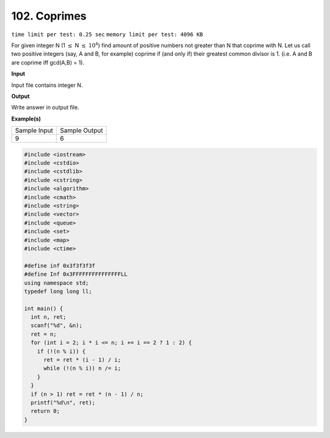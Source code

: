 .. _102.rst:

102. Coprimes
========================================
``time limit per test: 0.25 sec`` ``memory limit per test: 4096 KB``

For given integer N (1 :math:`\le` N :math:`\le` :math:`10^4`) find amount of positive numbers not greater than N that coprime with N. Let us call two positive integers (say, A and B, for example) coprime if (and only if) their greatest common divisor is 1. (i.e. A and B are coprime iff gcd(A,B) = 1).


**Input**

Input file contains integer N.


**Output**

Write answer in output file.


**Example(s)**

+----------------+----------------+
|Sample Input    |Sample Output   |
+----------------+----------------+
| | 9            | | 6            |
+----------------+----------------+ 

.. code-block:: cpp

    #include <iostream>
    #include <cstdio>
    #include <cstdlib>
    #include <cstring>
    #include <algorithm>
    #include <cmath>
    #include <string>
    #include <vector>
    #include <queue>
    #include <set>
    #include <map>
    #include <ctime>

    #define inf 0x3f3f3f3f
    #define Inf 0x3FFFFFFFFFFFFFFFLL
    using namespace std;
    typedef long long ll;

    int main() {
      int n, ret;
      scanf("%d", &n);
      ret = n;
      for (int i = 2; i * i <= n; i += i == 2 ? 1 : 2) {
        if (!(n % i)) {
          ret = ret * (i - 1) / i;
          while (!(n % i)) n /= i;
        }
      }	
      if (n > 1) ret = ret * (n - 1) / n;
      printf("%d\n", ret);
      return 0;
    }

